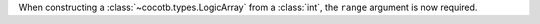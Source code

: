 When constructing a :class:`~cocotb.types.LogicArray` from a :class:`int`, the ``range`` argument is now required.
